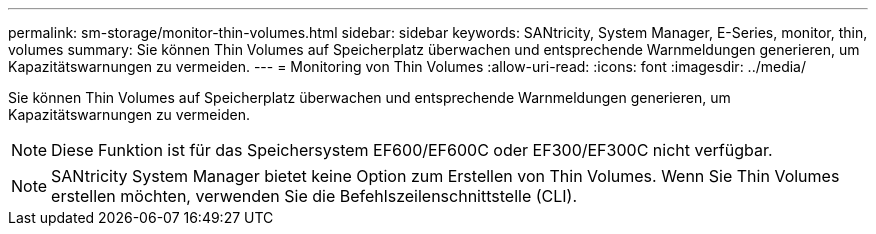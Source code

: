 ---
permalink: sm-storage/monitor-thin-volumes.html 
sidebar: sidebar 
keywords: SANtricity, System Manager, E-Series, monitor, thin, volumes 
summary: Sie können Thin Volumes auf Speicherplatz überwachen und entsprechende Warnmeldungen generieren, um Kapazitätswarnungen zu vermeiden. 
---
= Monitoring von Thin Volumes
:allow-uri-read: 
:icons: font
:imagesdir: ../media/


[role="lead"]
Sie können Thin Volumes auf Speicherplatz überwachen und entsprechende Warnmeldungen generieren, um Kapazitätswarnungen zu vermeiden.

[NOTE]
====
Diese Funktion ist für das Speichersystem EF600/EF600C oder EF300/EF300C nicht verfügbar.

====
[NOTE]
====
SANtricity System Manager bietet keine Option zum Erstellen von Thin Volumes. Wenn Sie Thin Volumes erstellen möchten, verwenden Sie die Befehlszeilenschnittstelle (CLI).

====